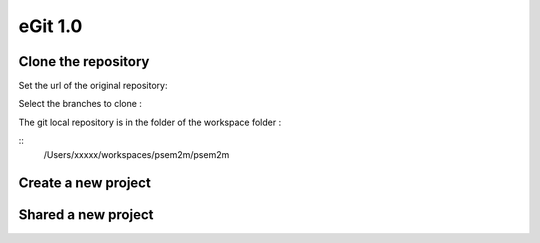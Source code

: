 .. egit 1.0


eGit 1.0
########


Clone the repository
====================

Set the url of the original repository:

.. image:: /_static/egit_v1/egit_cloneA.png
   :width: 600px
   :scale: 50%
   
Select the branches to clone :

.. image:: /_static/egit_v1/egit_cloneB.png
   :width: 600px
   :scale: 50%

The git local repository is in the folder of the workspace folder : 

::
   /Users/xxxxx/workspaces/psem2m/psem2m
   
.. image:: /_static/egit_v1/egit_cloneC.png
   :width: 600px
   :scale: 50%
  
 
Create a new project
====================


Shared a new project
====================

